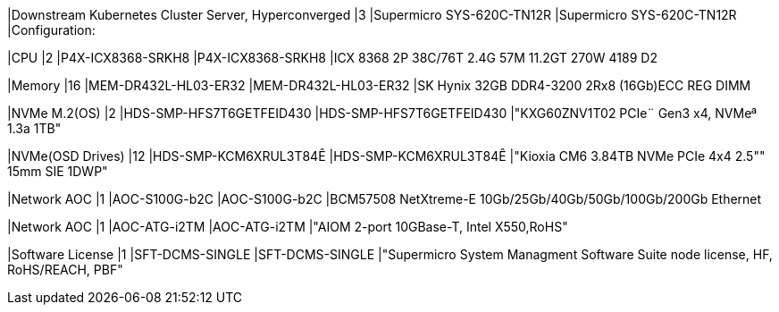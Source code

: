 |Downstream Kubernetes Cluster Server, Hyperconverged
|3
|Supermicro SYS-620C-TN12R
|Supermicro SYS-620C-TN12R
|Configuration:

|CPU
|2
|P4X-ICX8368-SRKH8
|P4X-ICX8368-SRKH8
|ICX 8368 2P 38C/76T 2.4G 57M 11.2GT 270W 4189 D2

|Memory
|16
|MEM-DR432L-HL03-ER32
|MEM-DR432L-HL03-ER32
|SK Hynix 32GB DDR4-3200 2Rx8 (16Gb)ECC REG DIMM

|NVMe M.2(OS)
|2
|HDS-SMP-HFS7T6GETFEID430
|HDS-SMP-HFS7T6GETFEID430
|"KXG60ZNV1T02 PCIe¨ Gen3 x4, NVMeª 1.3a  1TB"

|NVMe(OSD Drives)
|12
|HDS-SMP-KCM6XRUL3T84Ê
|HDS-SMP-KCM6XRUL3T84Ê
|"Kioxia CM6 3.84TB NVMe PCIe 4x4 2.5"" 15mm SIE 1DWP"

|Network AOC
|1
|AOC-S100G-b2C
|AOC-S100G-b2C
|BCM57508 NetXtreme-E 10Gb/25Gb/40Gb/50Gb/100Gb/200Gb Ethernet

|Network AOC
|1
|AOC-ATG-i2TM
|AOC-ATG-i2TM
|"AIOM 2-port 10GBase-T, Intel X550,RoHS"

|Software License
|1
|SFT-DCMS-SINGLE
|SFT-DCMS-SINGLE
|"Supermicro System Managment Software Suite node license, HF, RoHS/REACH, PBF"
